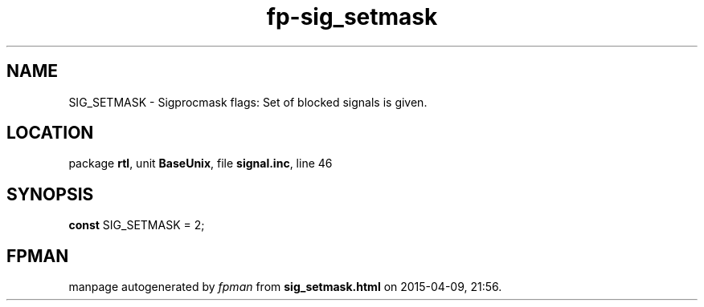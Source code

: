 .\" file autogenerated by fpman
.TH "fp-sig_setmask" 3 "2014-03-14" "fpman" "Free Pascal Programmer's Manual"
.SH NAME
SIG_SETMASK - Sigprocmask flags: Set of blocked signals is given.
.SH LOCATION
package \fBrtl\fR, unit \fBBaseUnix\fR, file \fBsignal.inc\fR, line 46
.SH SYNOPSIS
\fBconst\fR SIG_SETMASK = 2;

.SH FPMAN
manpage autogenerated by \fIfpman\fR from \fBsig_setmask.html\fR on 2015-04-09, 21:56.

